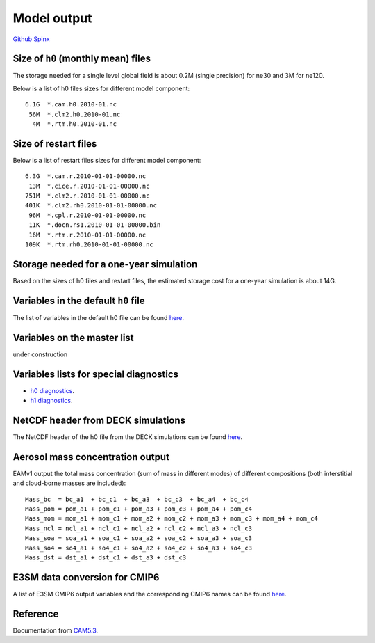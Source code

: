 .. _run:



Model output
========================


`Github  <https://github.com/kaizhangpnl/kaizhangpnl.github.io/blob/master/source/output.rst>`_ 
`Spinx  <https://kaizhangpnl.github.io/EAM_User_Guide/output.html>`_ 


.. Example from CAM5: 
.. 
.. http://www.cesm.ucar.edu/models/cesm1.2/cam/docs/ug5_3/hist_flds_fv_cam5.html


Size of ``h0`` (monthly mean) files
--------------------------------

The storage needed for a single level global field is about 0.2M (single precision) for ne30 
and 3M for ne120. 

Below is a list of h0 files sizes for different model component: :: 

   6.1G  *.cam.h0.2010-01.nc
    56M  *.clm2.h0.2010-01.nc
     4M  *.rtm.h0.2010-01.nc


Size of restart files
--------------------------------

Below is a list of restart files sizes for different model component: :: 

   6.3G  *.cam.r.2010-01-01-00000.nc
    13M  *.cice.r.2010-01-01-00000.nc
   751M  *.clm2.r.2010-01-01-00000.nc
   401K  *.clm2.rh0.2010-01-01-00000.nc
    96M  *.cpl.r.2010-01-01-00000.nc
    11K  *.docn.rs1.2010-01-01-00000.bin
    16M  *.rtm.r.2010-01-01-00000.nc
   109K  *.rtm.rh0.2010-01-01-00000.nc
 
Storage needed for a one-year simulation
-----------------------------------------
Based on the sizes of h0 files and restart files, the estimated storage cost for a 
one-year simulation is about 14G. 


Variables in the default ``h0`` file
--------------------------------

The list of variables in the default h0 file can be found `here <https://github.com/kaizhangpnl/kaizhangpnl.github.io/blob/master/source/output_h0.csv>`_. 

.. The list below can be changed by modifying the csv table and recompile the doc 
.. (https://github.com/kaizhangpnl/kaizhangpnl.github.io/blob/master/source/output_h0.csv). 
..
.. .. csv-table:: 
..    :widths: 5 15 12 5 40
..    :header: "Index", "Name", "Unit", "Dimension", "Longname & Notes"
..    :file: output_h0.csv

Variables on the master list 
---------------------------- 

under construction 

Variables lists for special diagnostics  
--------------------------------------

- `h0 diagnostics <https://acme-climate.atlassian.net/wiki/spaces/ATM/pages/128834949/Output+required+from+h0+for+ACME+Diagnostics>`_. 
- `h1 diagnostics <https://acme-climate.atlassian.net/wiki/spaces/ATM/pages/139886723/Output+required+from+h1+for+ACME+Diagnostics>`_. 


NetCDF header from DECK simulations 
----------------------------

The NetCDF header of the h0 file from the DECK simulations can be found `here <https://github.com/kaizhangpnl/kaizhangpnl.github.io/blob/master/source/info_h0>`_. 

.. .. literalinclude:: info_h0

Aerosol mass concentration output
-----------------------------------

EAMv1 output the total mass concentration (sum of mass in different modes) 
of different compositions (both interstitial and cloud-borne masses are included): ::  

    Mass_bc  = bc_a1  + bc_c1  + bc_a3  + bc_c3  + bc_a4  + bc_c4
    Mass_pom = pom_a1 + pom_c1 + pom_a3 + pom_c3 + pom_a4 + pom_c4
    Mass_mom = mom_a1 + mom_c1 + mom_a2 + mom_c2 + mom_a3 + mom_c3 + mom_a4 + mom_c4
    Mass_ncl = ncl_a1 + ncl_c1 + ncl_a2 + ncl_c2 + ncl_a3 + ncl_c3
    Mass_soa = soa_a1 + soa_c1 + soa_a2 + soa_c2 + soa_a3 + soa_c3
    Mass_so4 = so4_a1 + so4_c1 + so4_a2 + so4_c2 + so4_a3 + so4_c3
    Mass_dst = dst_a1 + dst_c1 + dst_a3 + dst_c3 

E3SM data conversion for CMIP6
-------------------------------

A list of E3SM CMIP6 output variables and the corresponding CMIP6 names can be found 
`here <https://acme-climate.atlassian.net/wiki/spaces/WORKFLOW/pages/676036746/E3SM+data+conversion+for+CMIP6>`_.   


Reference 
----------

Documentation from `CAM5.3 <http://www.cesm.ucar.edu/models/cesm1.2/cam/docs/ug5_3/>`_. 


